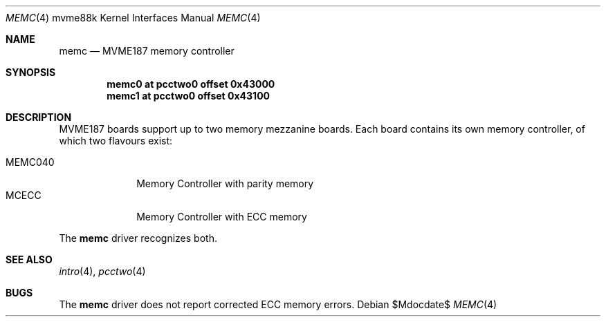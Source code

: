 .\"	$OpenBSD: src/share/man/man4/man4.mvme88k/memc.4,v 1.1 2013/05/18 17:20:45 miod Exp $
.\"
.\" Copyright (c) 2013 Miodrag Vallat.
.\"
.\" Permission to use, copy, modify, and distribute this software for any
.\" purpose with or without fee is hereby granted, provided that the above
.\" copyright notice and this permission notice appear in all copies.
.\"
.\" THE SOFTWARE IS PROVIDED "AS IS" AND THE AUTHOR DISCLAIMS ALL WARRANTIES
.\" WITH REGARD TO THIS SOFTWARE INCLUDING ALL IMPLIED WARRANTIES OF
.\" MERCHANTABILITY AND FITNESS. IN NO EVENT SHALL THE AUTHOR BE LIABLE FOR
.\" ANY SPECIAL, DIRECT, INDIRECT, OR CONSEQUENTIAL DAMAGES OR ANY DAMAGES
.\" WHATSOEVER RESULTING FROM LOSS OF USE, DATA OR PROFITS, WHETHER IN AN
.\" ACTION OF CONTRACT, NEGLIGENCE OR OTHER TORTIOUS ACTION, ARISING OUT OF
.\" OR IN CONNECTION WITH THE USE OR PERFORMANCE OF THIS SOFTWARE.
.\"
.Dd $Mdocdate$
.Dt MEMC 4 mvme88k
.Os
.Sh NAME
.Nm memc
.Nd MVME187 memory controller
.Sh SYNOPSIS
.Cd "memc0           at pcctwo0 offset 0x43000"
.Cd "memc1           at pcctwo0 offset 0x43100"
.Sh DESCRIPTION
MVME187 boards support up to two memory mezzanine boards.
Each board contains its own memory controller, of which two flavours exist:
.Pp
.Bl -tag -compact -width 8n
.It MEMC040
Memory Controller with parity memory
.It MCECC
Memory Controller with ECC memory
.El
.Pp
The
.Nm
driver recognizes both.
.Sh SEE ALSO
.Xr intro 4 ,
.Xr pcctwo 4
.Sh BUGS
The
.Nm
driver does not report corrected ECC memory errors.
